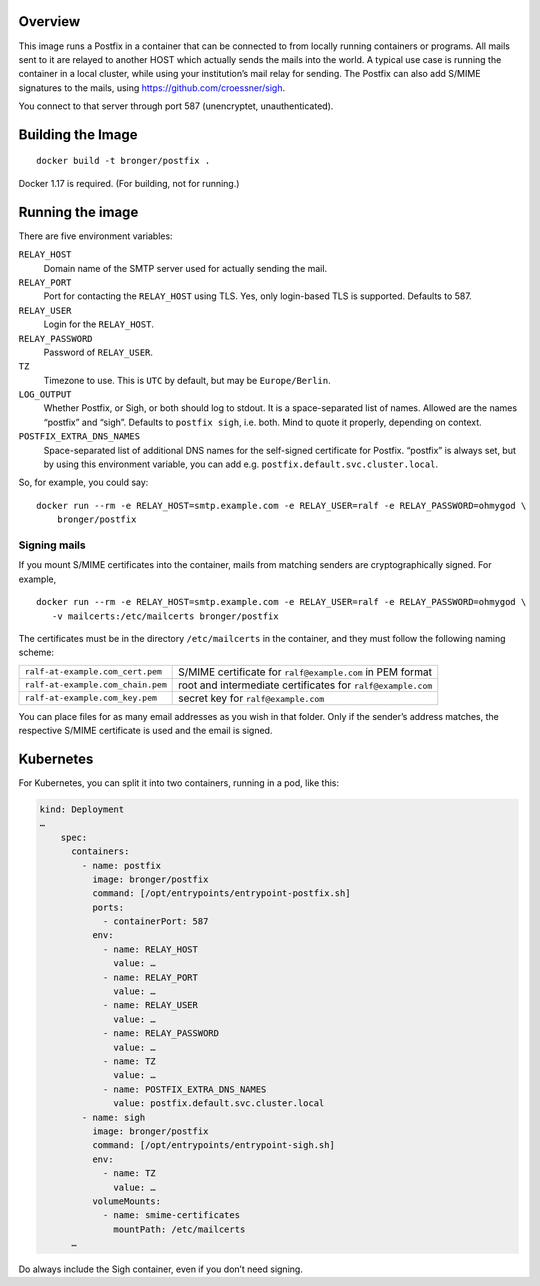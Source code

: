 Overview
========

This image runs a Postfix in a container that can be connected to from locally
running containers or programs.  All mails sent to it are relayed to another
HOST which actually sends the mails into the world.  A typical use case is
running the container in a local cluster, while using your institution’s mail
relay for sending.  The Postfix can also add S/MIME signatures to the mails,
using https://github.com/croessner/sigh.

You connect to that server through port 587 (unencryptet, unauthenticated).


Building the Image
==================

::

   docker build -t bronger/postfix .

Docker 1.17 is required.  (For building, not for running.)


Running the image
=================

There are five environment variables:

``RELAY_HOST``
  Domain name of the SMTP server used for actually sending the mail.

``RELAY_PORT``
  Port for contacting the ``RELAY_HOST`` using TLS.  Yes, only login-based TLS is
  supported.  Defaults to 587.

``RELAY_USER``
  Login for the ``RELAY_HOST``.

``RELAY_PASSWORD``
  Password of ``RELAY_USER``.

``TZ``
  Timezone to use.  This is ``UTC`` by default, but may be ``Europe/Berlin``.

``LOG_OUTPUT``
  Whether Postfix, or Sigh, or both should log to stdout.  It is a
  space-separated list of names.  Allowed are the names “postfix” and “sigh”.
  Defaults to ``postfix sigh``, i.e. both.  Mind to quote it properly,
  depending on context.

``POSTFIX_EXTRA_DNS_NAMES``
  Space-separated list of additional DNS names for the self-signed certificate
  for Postfix.  “postfix” is always set, but by using this environment
  variable, you can add e.g. ``postfix.default.svc.cluster.local``.


So, for example, you could say::

  docker run --rm -e RELAY_HOST=smtp.example.com -e RELAY_USER=ralf -e RELAY_PASSWORD=ohmygod \
      bronger/postfix


Signing mails
-------------

If you mount S/MIME certificates into the container, mails from matching
senders are cryptographically signed.  For example,

::

   docker run --rm -e RELAY_HOST=smtp.example.com -e RELAY_USER=ralf -e RELAY_PASSWORD=ohmygod \
      -v mailcerts:/etc/mailcerts bronger/postfix

The certificates must be in the directory ``/etc/mailcerts`` in the container,
and they must follow the following naming scheme:

================================= ===========================================================
``ralf-at-example.com_cert.pem``  S/MIME certificate for ``ralf@example.com`` in PEM format
``ralf-at-example.com_chain.pem`` root and intermediate certificates for ``ralf@example.com``
``ralf-at-example.com_key.pem``   secret key for ``ralf@example.com``
================================= ===========================================================

You can place files for as many email addresses as you wish in that folder.
Only if the sender’s address matches, the respective S/MIME certificate is used
and the email is signed.


Kubernetes
==========

For Kubernetes, you can split it into two containers, running in a pod, like
this:

.. code-block:: yaml

    kind: Deployment
    …
        spec:
          containers:
            - name: postfix
              image: bronger/postfix
              command: [/opt/entrypoints/entrypoint-postfix.sh]
              ports:
                - containerPort: 587
              env:
                - name: RELAY_HOST
                  value: …
                - name: RELAY_PORT
                  value: …
                - name: RELAY_USER
                  value: …
                - name: RELAY_PASSWORD
                  value: …
                - name: TZ
                  value: …
                - name: POSTFIX_EXTRA_DNS_NAMES
                  value: postfix.default.svc.cluster.local
            - name: sigh
              image: bronger/postfix
              command: [/opt/entrypoints/entrypoint-sigh.sh]
              env:
                - name: TZ
                  value: …
              volumeMounts:
                - name: smime-certificates
                  mountPath: /etc/mailcerts
          …

Do always include the Sigh container, even if you don’t need signing.
